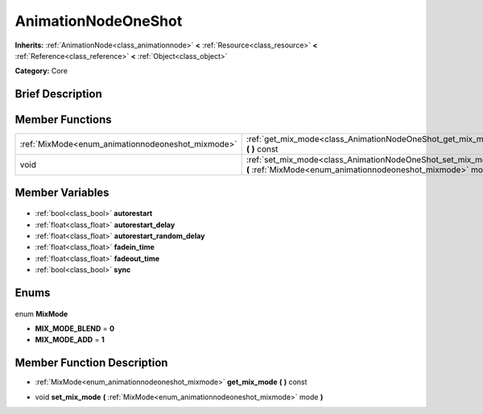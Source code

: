 .. Generated automatically by doc/tools/makerst.py in Godot's source tree.
.. DO NOT EDIT THIS FILE, but the AnimationNodeOneShot.xml source instead.
.. The source is found in doc/classes or modules/<name>/doc_classes.

.. _class_AnimationNodeOneShot:

AnimationNodeOneShot
====================

**Inherits:** :ref:`AnimationNode<class_animationnode>` **<** :ref:`Resource<class_resource>` **<** :ref:`Reference<class_reference>` **<** :ref:`Object<class_object>`

**Category:** Core

Brief Description
-----------------



Member Functions
----------------

+----------------------------------------------------+---------------------------------------------------------------------------------------------------------------------------------+
| :ref:`MixMode<enum_animationnodeoneshot_mixmode>`  | :ref:`get_mix_mode<class_AnimationNodeOneShot_get_mix_mode>` **(** **)** const                                                  |
+----------------------------------------------------+---------------------------------------------------------------------------------------------------------------------------------+
| void                                               | :ref:`set_mix_mode<class_AnimationNodeOneShot_set_mix_mode>` **(** :ref:`MixMode<enum_animationnodeoneshot_mixmode>` mode **)** |
+----------------------------------------------------+---------------------------------------------------------------------------------------------------------------------------------+

Member Variables
----------------

  .. _class_AnimationNodeOneShot_autorestart:

- :ref:`bool<class_bool>` **autorestart**

  .. _class_AnimationNodeOneShot_autorestart_delay:

- :ref:`float<class_float>` **autorestart_delay**

  .. _class_AnimationNodeOneShot_autorestart_random_delay:

- :ref:`float<class_float>` **autorestart_random_delay**

  .. _class_AnimationNodeOneShot_fadein_time:

- :ref:`float<class_float>` **fadein_time**

  .. _class_AnimationNodeOneShot_fadeout_time:

- :ref:`float<class_float>` **fadeout_time**

  .. _class_AnimationNodeOneShot_sync:

- :ref:`bool<class_bool>` **sync**


Enums
-----

  .. _enum_AnimationNodeOneShot_MixMode:

enum **MixMode**

- **MIX_MODE_BLEND** = **0**
- **MIX_MODE_ADD** = **1**


Member Function Description
---------------------------

.. _class_AnimationNodeOneShot_get_mix_mode:

- :ref:`MixMode<enum_animationnodeoneshot_mixmode>` **get_mix_mode** **(** **)** const

.. _class_AnimationNodeOneShot_set_mix_mode:

- void **set_mix_mode** **(** :ref:`MixMode<enum_animationnodeoneshot_mixmode>` mode **)**


